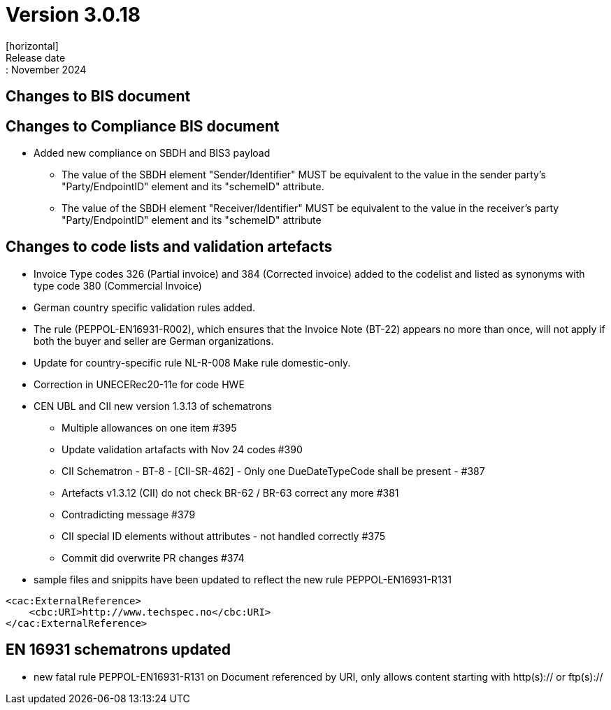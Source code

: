 = Version 3.0.18
[horizontal]
Release date:: November 2024

== Changes to BIS document

== Changes to Compliance BIS document
* Added new compliance on SBDH and BIS3 payload
** The value of the SBDH element "Sender/Identifier" MUST be equivalent to the value in the sender party’s "Party/EndpointID" element and its "schemeID" attribute.
** The value of the SBDH element "Receiver/Identifier" MUST be equivalent to the value in the receiver’s party "Party/EndpointID" element and its "schemeID" attribute

== Changes to code lists and validation artefacts

* Invoice Type codes 326 (Partial invoice) and 384 (Corrected invoice) added to the codelist and listed as synonyms with type code 380 (Commercial Invoice)
* German country specific validation rules added.
* The rule (PEPPOL-EN16931-R002), which ensures that the Invoice Note (BT-22) appears no more than once, will not apply if both the buyer and seller are German organizations.
* Update for country-specific rule NL-R-008 Make rule domestic-only.
* Correction in UNECERec20-11e for code HWE
* CEN UBL and CII new version  1.3.13 of schematrons
** Multiple allowances on one item #395
** Update validation artafacts with Nov 24 codes #390
** CII Schematron - BT-8 - [CII-SR-462] - Only one DueDateTypeCode shall be present - #387
** Artefacts v1.3.12 (CII) do not check BR-62 / BR-63 correct any more #381
** Contradicting message #379
** CII special ID elements without attributes - not handled correctly #375
** Commit did overwrite PR changes #374
* sample files and snippits have been updated to reflect the new rule PEPPOL-EN16931-R131

[attributes]
====
    <cac:ExternalReference>
        <cbc:URI>http://www.techspec.no</cbc:URI>
    </cac:ExternalReference>
====


==  EN 16931 schematrons updated

* new fatal rule PEPPOL-EN16931-R131 on Document referenced by URI, only allows content starting with http(s):// or ftp(s)://